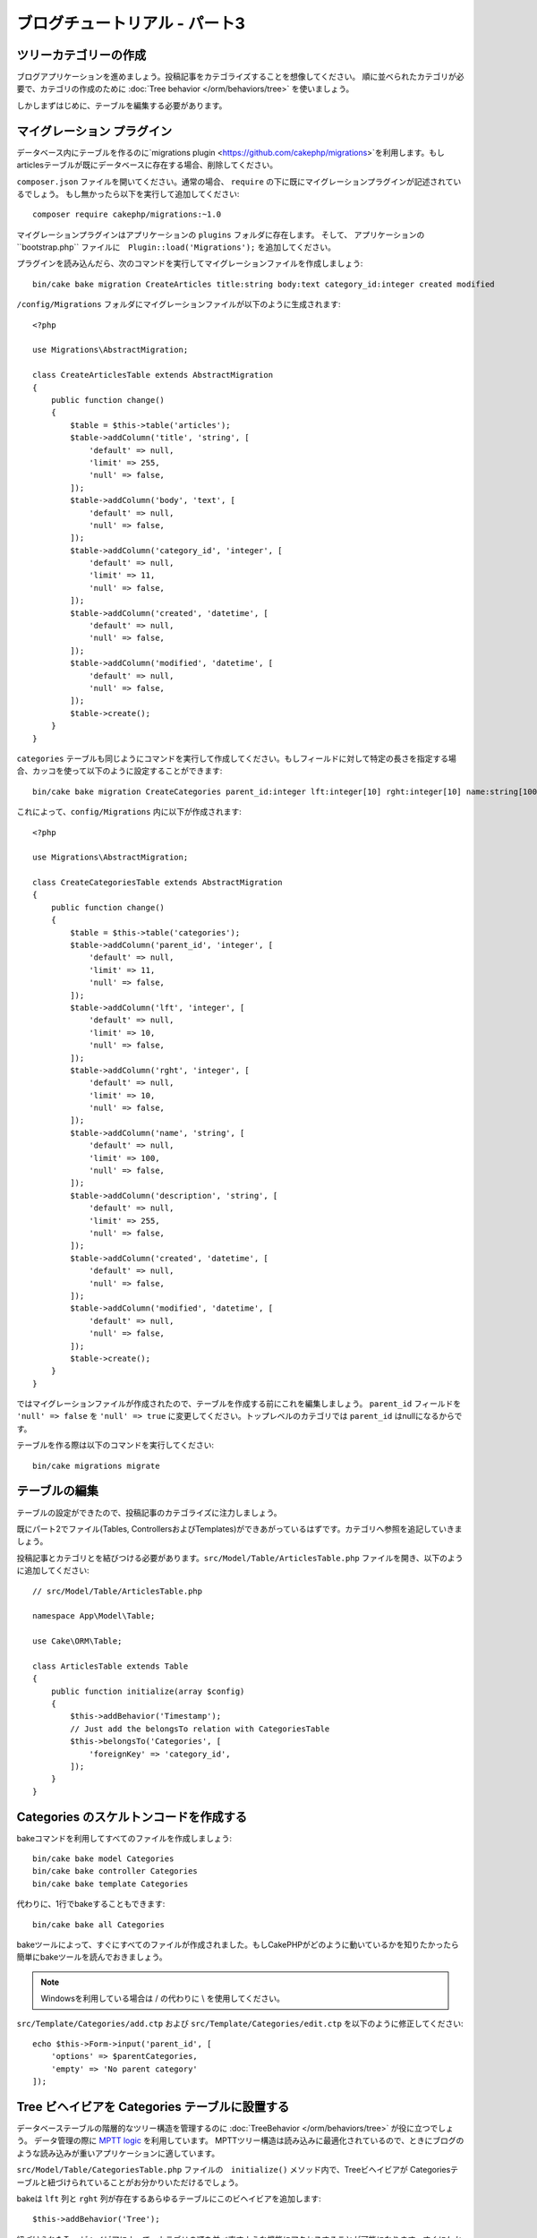 ブログチュートリアル - パート3
##############################

ツリーカテゴリーの作成
======================

ブログアプリケーションを進めましょう。投稿記事をカテゴライズすることを想像してください。
順に並べられたカテゴリが必要で、カテゴリの作成のために
:doc:`Tree behavior </orm/behaviors/tree>` を使いましょう。

しかしまずはじめに、テーブルを編集する必要があります。

マイグレーション プラグイン
===========================

データベース内にテーブルを作るのに`migrations plugin <https://github.com/cakephp/migrations>`を利用します。もしarticlesテーブルが既にデータベースに存在する場合、削除してください。

``composer.json`` ファイルを開いてください。通常の場合、 ``require`` の下に既にマイグレーションプラグインが記述されているでしょう。
もし無かったら以下を実行して追加してください::

    composer require cakephp/migrations:~1.0

マイグレーションプラグインはアプリケーションの ``plugins`` フォルダに存在します。
そして、 アプリケーションの``bootstrap.php`` ファイルに　``Plugin::load('Migrations');`` を追加してください。

プラグインを読み込んだら、次のコマンドを実行してマイグレーションファイルを作成しましょう::

    bin/cake bake migration CreateArticles title:string body:text category_id:integer created modified

``/config/Migrations`` フォルダにマイグレーションファイルが以下のように生成されます::

    <?php

    use Migrations\AbstractMigration;

    class CreateArticlesTable extends AbstractMigration
    {
        public function change()
        {
            $table = $this->table('articles');
            $table->addColumn('title', 'string', [
                'default' => null,
                'limit' => 255,
                'null' => false,
            ]);
            $table->addColumn('body', 'text', [
                'default' => null,
                'null' => false,
            ]);
            $table->addColumn('category_id', 'integer', [
                'default' => null,
                'limit' => 11,
                'null' => false,
            ]);
            $table->addColumn('created', 'datetime', [
                'default' => null,
                'null' => false,
            ]);
            $table->addColumn('modified', 'datetime', [
                'default' => null,
                'null' => false,
            ]);
            $table->create();
        }
    }

``categories`` テーブルも同じようにコマンドを実行して作成してください。もしフィールドに対して特定の長さを指定する場合、カッコを使って以下のように設定することができます::

    bin/cake bake migration CreateCategories parent_id:integer lft:integer[10] rght:integer[10] name:string[100] description:string created modified

これによって、``config/Migrations`` 内に以下が作成されます::

    <?php

    use Migrations\AbstractMigration;

    class CreateCategoriesTable extends AbstractMigration
    {
        public function change()
        {
            $table = $this->table('categories');
            $table->addColumn('parent_id', 'integer', [
                'default' => null,
                'limit' => 11,
                'null' => false,
            ]);
            $table->addColumn('lft', 'integer', [
                'default' => null,
                'limit' => 10,
                'null' => false,
            ]);
            $table->addColumn('rght', 'integer', [
                'default' => null,
                'limit' => 10,
                'null' => false,
            ]);
            $table->addColumn('name', 'string', [
                'default' => null,
                'limit' => 100,
                'null' => false,
            ]);
            $table->addColumn('description', 'string', [
                'default' => null,
                'limit' => 255,
                'null' => false,
            ]);
            $table->addColumn('created', 'datetime', [
                'default' => null,
                'null' => false,
            ]);
            $table->addColumn('modified', 'datetime', [
                'default' => null,
                'null' => false,
            ]);
            $table->create();
        }
    }

ではマイグレーションファイルが作成されたので、テーブルを作成する前にこれを編集しましょう。
``parent_id`` フィールドを ``'null' => false`` を ``'null' => true`` に変更してください。トップレベルのカテゴリでは ``parent_id`` はnullになるからです。

テーブルを作る際は以下のコマンドを実行してください::

    bin/cake migrations migrate


テーブルの編集
==============

テーブルの設定ができたので、投稿記事のカテゴライズに注力しましょう。

既にパート2でファイル(Tables, ControllersおよびTemplates)ができあがっているはずです。カテゴリへ参照を追記していきましょう。

投稿記事とカテゴリとを結びつける必要があります。``src/Model/Table/ArticlesTable.php`` ファイルを開き、以下のように追加してください::

    // src/Model/Table/ArticlesTable.php

    namespace App\Model\Table;

    use Cake\ORM\Table;

    class ArticlesTable extends Table
    {
        public function initialize(array $config)
        {
            $this->addBehavior('Timestamp');
            // Just add the belongsTo relation with CategoriesTable
            $this->belongsTo('Categories', [
                'foreignKey' => 'category_id',
            ]);
        }
    }

Categories のスケルトンコードを作成する
=======================================

bakeコマンドを利用してすべてのファイルを作成しましょう::

    bin/cake bake model Categories
    bin/cake bake controller Categories
    bin/cake bake template Categories

代わりに、1行でbakeすることもできます::

    bin/cake bake all Categories

bakeツールによって、すぐにすべてのファイルが作成されました。もしCakePHPがどのように動いているかを知りたかったら簡単にbakeツールを読んでおきましょう。

.. note::
    Windowsを利用している場合は / の代わりに \\ を使用してください。

``src/Template/Categories/add.ctp`` および ``src/Template/Categories/edit.ctp`` を以下のように修正してください::

    echo $this->Form->input('parent_id', [
        'options' => $parentCategories,
        'empty' => 'No parent category'
    ]);

Tree ビヘイビアを Categories テーブルに設置する
===============================================

データベーステーブルの階層的なツリー構造を管理するのに :doc:`TreeBehavior </orm/behaviors/tree>` が役に立つでしょう。
データ管理の際に `MPTT logic
<http://www.sitepoint.com/hierarchical-data-database-2/>`_ を利用しています。
MPTTツリー構造は読み込みに最適化されているので、ときにブログのような読み込みが重いアプリケーションに適しています。

``src/Model/Table/CategoriesTable.php`` ファイルの　``initialize()`` メソッド内で、Treeビヘイビアが Categoriesテーブルと紐づけられていることがお分かりいただけるでしょう。

bakeは ``lft`` 列と ``rght`` 列が存在するあらゆるテーブルにこのビヘイビアを追加します::

    $this->addBehavior('Tree');

紐づけられたTreeビヘイビアによって、カテゴリの順を並べ直すような機能にアクセスすることが可能になります。すぐにわかるでしょう。

しかし今は、カテゴリの中にあるaddとeditのテンプレートファイル内の次のinputを削除てください::

    echo $this->Form->input('lft');
    echo $this->Form->input('rght');

さらに、Categoriesテーブルモデルの ``lft`` 列と ``rght`` 列のバリデーターの中のrequirePresenseを無効にするか削除してください::

    public function validationDefault(Validator $validator)
    {
        $validator
            ->add('id', 'valid', ['rule' => 'numeric'])
            ->allowEmpty('id', 'create');

        $validator
            ->add('lft', 'valid', ['rule' => 'numeric'])
        //    ->requirePresence('lft', 'create')
            ->notEmpty('lft');

        $validator
            ->add('rght', 'valid', ['rule' => 'numeric'])
        //    ->requirePresence('rght', 'create')
            ->notEmpty('rght');
    }

カテゴリが保存される際に、これらのフィールドはTreeビヘイビアによって自動的に管理されます。

ブラウザを用いて、``/yoursite/categories/add`` コントローラアクションからいくつかの新しいカテゴリを登録してください。

Treeビヘイビアでカテゴリを並べ替える
====================================

categoriesのindexテンプレートファイルでは、categoriesを一覧したり並べ替えたりすることができます。

``CategoriesController.php`` のindexメソッドを編集して、ツリーでカテゴリを並べ替えるために ``moveUp()`` および ``moveDown()`` メソッドを追加してください::

    class CategoriesController extends AppController
    {
        public function index()
        {
            $categories = $this->Categories->find()
                ->order(['lft' => 'ASC']);
            $this->set(compact('categories'));
            $this->set('_serialize', ['categories']);
        }

        public function moveUp($id = null)
        {
            $this->request->allowMethod(['post', 'put']);
            $category = $this->Categories->get($id);
            if ($this->Categories->moveUp($category)) {
                $this->Flash->success('The category has been moved Up.');
            } else {
                $this->Flash->error('The category could not be moved up. Please, try again.');
            }
            return $this->redirect($this->referer(['action' => 'index']));
        }

        public function moveDown($id = null)
        {
            $this->request->allowMethod(['post', 'put']);
            $category = $this->Categories->get($id);
            if ($this->Categories->moveDown($category)) {
                $this->Flash->success('The category has been moved down.');
            } else {
                $this->Flash->error('The category could not be moved down. Please, try again.');
            }
            return $this->redirect($this->referer(['action' => 'index']));
        }
    }

``src/Template/Categories/index.ctp`` を以下のように置き換えてください::

    <div class="actions large-2 medium-3 columns">
        <h3><?= __('Actions') ?></h3>
        <ul class="side-nav">
            <li><?= $this->Html->link(__('New Category'), ['action' => 'add']) ?></li>
        </ul>
    </div>
    <div class="categories index large-10 medium-9 columns">
        <table cellpadding="0" cellspacing="0">
        <thead>
            <tr>
                <th>Id</th>
                <th>Parent Id</th>
                <th>Lft</th>
                <th>Rght</th>
                <th>Name</th>
                <th>Description</th>
                <th>Created</th>
                <th class="actions"><?= __('Actions') ?></th>
            </tr>
        </thead>
        <tbody>
        <?php foreach ($categories as $category): ?>
            <tr>
                <td><?= $category->id ?></td>
                <td><?= $category->parent_id ?></td>
                <td><?= $category->lft ?></td>
                <td><?= $category->rght ?></td>
                <td><?= h($category->name) ?></td>
                <td><?= h($category->description) ?></td>
                <td><?= h($category->created) ?></td>
                <td class="actions">
                    <?= $this->Html->link(__('View'), ['action' => 'view', $category->id]) ?>
                    <?= $this->Html->link(__('Edit'), ['action' => 'edit', $category->id]) ?>
                    <?= $this->Form->postLink(__('Delete'), ['action' => 'delete', $category->id], ['confirm' => __('Are you sure you want to delete # {0}?', $category->id)]) ?>
                    <?= $this->Form->postLink(__('Move down'), ['action' => 'moveDown', $category->id], ['confirm' => __('Are you sure you want to move down # {0}?', $category->id)]) ?>
                    <?= $this->Form->postLink(__('Move up'), ['action' => 'moveUp', $category->id], ['confirm' => __('Are you sure you want to move up # {0}?', $category->id)]) ?>
                </td>
            </tr>
        <?php endforeach; ?>
        </tbody>
        </table>
    </div>


Articles コントローラを編集する
===============================

``ArticlesController`` ではすべてのカテゴリを一覧できます。
投稿記事を作成あるいは編集するときに、カテゴリを選ぶことができるようになります::

    // src/Controller/ArticlesController.php

    namespace App\Controller;

    use Cake\Network\Exception\NotFoundException;

    class ArticlesController extends AppController
    {

        // ...

        public function add()
        {
            $article = $this->Articles->newEntity();
            if ($this->request->is('post')) {
                $article = $this->Articles->patchEntity($article, $this->request->data);
                if ($this->Articles->save($article)) {
                    $this->Flash->success(__('Your article has been saved.'));
                    return $this->redirect(['action' => 'index']);
                }
                $this->Flash->error(__('Unable to add your article.'));
            }
            $this->set('article', $article);

            // Just added the categories list to be able to choose
            // one category for an article
            $categories = $this->Articles->Categories->find('treeList');
            $this->set(compact('categories'));
        }
    }


Articles テンプレートを編集する
===============================

投稿記事のaddファイルは以下のようになっているはずです::

.. code-block:: php

    <!-- File: src/Template/Articles/add.ctp -->

    <h1>Add Article</h1>
    <?php
    echo $this->Form->create($article);
    // just added the categories input
    echo $this->Form->input('category_id');
    echo $this->Form->input('title');
    echo $this->Form->input('body', ['rows' => '3']);
    echo $this->Form->button(__('Save Article'));
    echo $this->Form->end();

`/yoursite/articles/add` のアドレスに行くと、カテゴリを選ぶための一覧を見れるでしょう。

.. meta::
    :title lang=ja: Blog Tutorial Migrations and Tree
    :keywords lang=ja: doc models,migrations,tree,controller actions,model article,php class,model class,model object,business logic,database table,naming convention,bread and butter,callbacks,prefixes,nutshell,interaction,array,cakephp,interface,applications,delete
